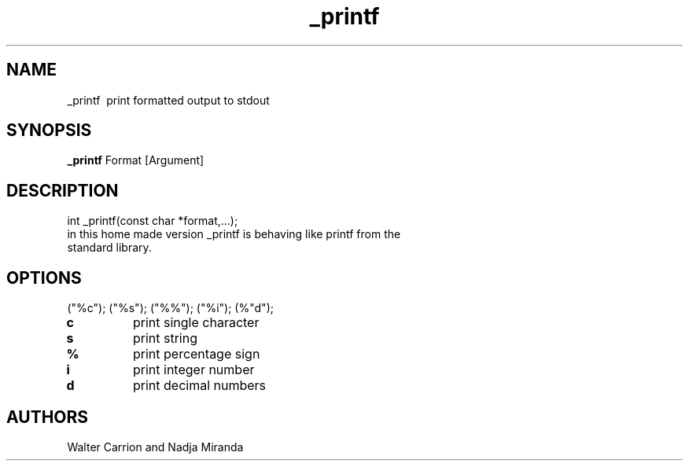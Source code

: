 .TH _printf
.SH NAME
_printf \ print formatted output to stdout
.SH SYNOPSIS
.B _printf
Format [Argument]
.SH DESCRIPTION
int _printf(const char *format,...);
.TP
in this home made version _printf is behaving like printf from the standard library.
.SH OPTIONS
("%c"); ("%s"); ("%%"); ("%i"); (%"d");
.TP
\fBc
print single character
.TP
\fBs
print string
.TP
\fB%
print percentage sign
.TP
\fBi
print integer number
.TP
\fBd
print decimal numbers
.SH AUTHORS
Walter Carrion and Nadja Miranda
